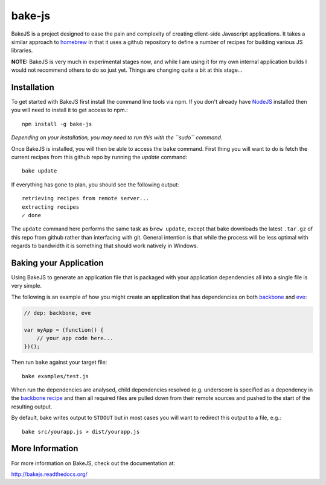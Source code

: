 =======
bake-js
=======

BakeJS is a project designed to ease the pain and complexity of creating client-side Javascript applications. It takes a similar approach to `homebrew <https://github.com/mxcl/homebrew>`_  in that it uses a github repository to define a number of recipes for building various JS libraries.

**NOTE:** BakeJS is very much in experimental stages now, and while I am using it for my own internal application builds I would not recommend others to do so just yet.  Things are changing quite a bit at this stage...

Installation
============

To get started with BakeJS first install the command line tools via npm.  If you don't already have `NodeJS <http://nodejs.org/>`_ installed then you will need to install it to get access to npm.::

    npm install -g bake-js
    

*Depending on your installation, you may need to run this with the ``sudo`` command.*

Once BakeJS is installed, you will then be able to access the ``bake`` command.  First thing you will want to do is fetch the current recipes from this github repo by running the `update` command::

    bake update

If everything has gone to plan, you should see the following output::

    retrieving recipes from remote server...
    extracting recipes
    ✓ done

The ``update`` command here performs the same task as ``brew update``, except that bake downloads the latest ``.tar.gz`` of this repo from github rather than interfacing with git.  General intention is that while the process will be less optimal with regards to bandwidth it is something that should work natively in Windows.

Baking your Application
=======================

Using BakeJS to generate an application file that is packaged with your application dependencies all into a single file is very simple.

The following is an example of how you might create an application that has dependencies on both `backbone <https://github.com/documentcloud/backbone>`_ and `eve <https://github.com/DmitryBaranovskiy/eve>`_:

.. code-block:: javascript

    // dep: backbone, eve

    var myApp = (function() {
        // your app code here...
    })();

Then run ``bake`` against your target file::

    bake examples/test.js

When run the dependencies are analysed, child dependencies resolved (e.g. underscore is specified as a dependency in the `backbone recipe <https://github.com/DamonOehlman/bake-js/blob/master/library/recipes/backbone>`_ and then all required files are pulled down from their remote sources and pushed to the start of the resulting output.

By default, bake writes output to ``STDOUT`` but in most cases you will want to redirect this output to a file, e.g.::

    bake src/yourapp.js > dist/yourapp.js

More Information
================

For more information on BakeJS, check out the documentation at:

http://bakejs.readthedocs.org/
